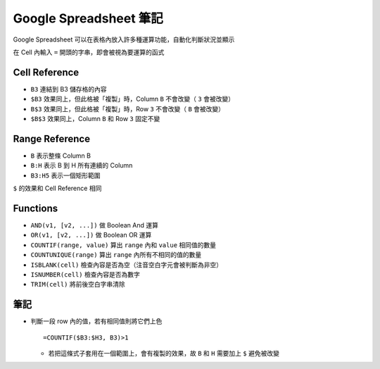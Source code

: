 =======================
Google Spreadsheet 筆記
=======================
Google Spreadsheet 可以在表格內放入許多種運算功能，自動化判斷狀況並顯示

在 Cell 內輸入 ``=`` 開頭的字串，即會被視為要運算的函式


Cell Reference
---------------
* ``B3`` 連結到 B3 儲存格的內容
* ``$B3`` 效果同上，但此格被「複製」時，Column ``B`` 不會改變（ ``3`` 會被改變）
* ``B$3`` 效果同上，但此格被「複製」時，Row ``3`` 不會改變（ ``B`` 會被改變）
* ``$B$3`` 效果同上，Column ``B`` 和 Row ``3`` 固定不變


Range Reference
----------------
* ``B`` 表示整條 Column B
* ``B:H`` 表示 B 到 H 所有連續的 Column
* ``B3:H5`` 表示一個矩形範圍

``$`` 的效果和 Cell Reference 相同


Functions
----------
* ``AND(v1, [v2, ...])`` 做 Boolean And 運算
* ``OR(v1, [v2, ...])`` 做 Boolean OR 運算
* ``COUNTIF(range, value)`` 算出 ``range`` 內和 ``value`` 相同值的數量
* ``COUNTUNIQUE(range)`` 算出 ``range`` 內所有不相同的值的數量
* ``ISBLANK(cell)`` 檢查內容是否為空（注音空白字元會被判斷為非空）
* ``ISNUMBER(cell)`` 檢查內容是否為數字
* ``TRIM(cell)`` 將前後空白字串清除


筆記
-----
* 判斷一段 row 內的值，若有相同值則將它們上色 ::

    =COUNTIF($B3:$H3, B3)>1

  - 若把這條式子套用在一個範圍上，會有複製的效果，故 ``B`` 和 ``H`` 需要加上 ``$`` 避免被改變
